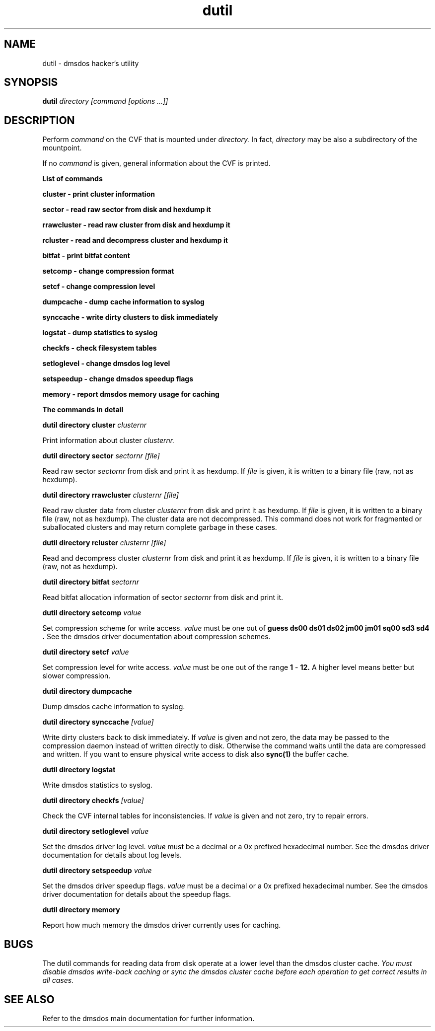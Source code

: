 .TH dutil 1 "16 Jun 1998" "dmsdos 0.9.1.3" "dmsdos utilities"
.SH NAME
dutil \- dmsdos hacker's utility
.SH SYNOPSIS

.BI dutil " directory [command [options ...]]"

.SH DESCRIPTION
Perform 
.I command
on the CVF that is mounted under
.I directory.
In fact,
.I directory
may be also a subdirectory of the mountpoint.

If no
.I command
is given, general information about the CVF is printed.


.B List of commands


.B cluster \- print cluster information

.B sector \- read raw sector from disk and hexdump it

.B rrawcluster \- read raw cluster from disk and hexdump it

.B rcluster \- read and decompress cluster and hexdump it

.B bitfat \- print bitfat content

.B setcomp \- change compression format

.B setcf \- change compression level

.B dumpcache \- dump cache information to syslog

.B synccache \- write dirty clusters to disk immediately

.B logstat \- dump statistics to syslog

.B checkfs \- check filesystem tables

.B setloglevel \- change dmsdos log level

.B setspeedup \- change dmsdos speedup flags

.B memory \- report dmsdos memory usage for caching


.B The commands in detail


.B dutil directory cluster 
.I clusternr

Print information about cluster
.I clusternr.

.B dutil directory sector
.I sectornr [file]

Read raw sector
.I sectornr
from disk and print it as hexdump. If
.I file
is given, it is written to a binary file (raw, not as hexdump).

.B dutil directory rrawcluster
.I clusternr [file]

Read raw cluster data from cluster
.I clusternr
from disk and print it as hexdump. If
.I file
is given, it is written to a binary file (raw, not as hexdump).
The cluster data are not decompressed. This command does not work for
fragmented or suballocated clusters and may return complete garbage
in these cases.

.B dutil directory rcluster
.I clusternr [file]

Read and decompress cluster
.I clusternr
from disk and print it as hexdump. If
.I file
is given, it is written to a binary file (raw, not as hexdump).

.B dutil directory bitfat
.I sectornr

Read bitfat allocation information of sector
.I sectornr
from disk and print it.

.B dutil directory setcomp
.I value

Set compression scheme for write access.
.I value 
must be one out of
.B guess ds00 ds01 ds02 jm00 jm01 sq00 sd3 sd4 .
See the dmsdos driver documentation about compression schemes.

.B dutil directory setcf
.I value

Set compression level for write access.
.I value 
must be one out of the range
.BR 1 " - " 12.
A higher level means better but slower compression.

.B dutil directory dumpcache

Dump dmsdos cache information to syslog.

.B dutil directory synccache
.I [value]

Write dirty clusters back to disk immediately. If
.I value 
is given and not zero, the data may be passed to the compression
daemon instead of written directly to disk. Otherwise the command
waits until the data are compressed and written. If you want to ensure
physical write access to disk also 
.BR sync(1) 
the buffer cache.

.B dutil directory logstat

Write dmsdos statistics to syslog.

.B dutil directory checkfs
.I [value]

Check the CVF internal tables for inconsistencies. If
.I value 
is given and not zero, try to repair errors.

.B dutil directory setloglevel
.I value

Set the dmsdos driver log level.
.I value 
must be a decimal or a 0x prefixed hexadecimal number.
See the dmsdos driver documentation for details about log levels.

.B dutil directory setspeedup
.I value

Set the dmsdos driver speedup flags.
.I value 
must be a decimal or a 0x prefixed hexadecimal number.
See the dmsdos driver documentation for details about the speedup flags.

.B dutil directory memory

Report how much memory the dmsdos driver currently uses for caching.

.SH BUGS

The dutil commands for reading data from disk operate at a lower level than
the dmsdos cluster cache.
.I You must disable dmsdos write-back caching or sync the dmsdos cluster 
.I cache before each operation to get correct results in all cases.


.SH SEE ALSO

Refer to the dmsdos main documentation for further information.
